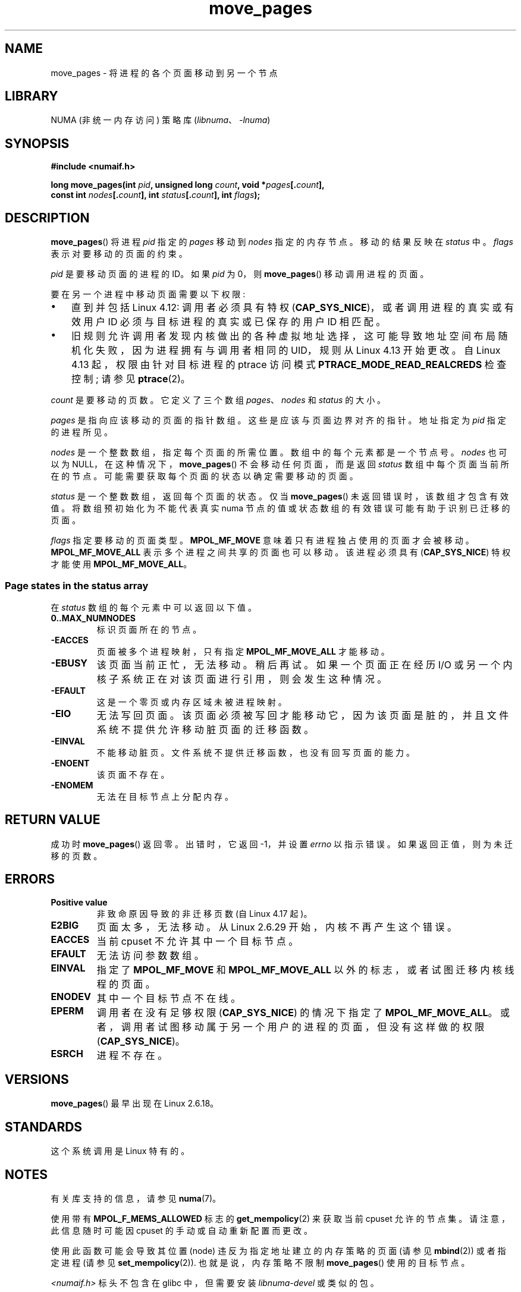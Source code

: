 .\" -*- coding: UTF-8 -*-
.\" This manpage is Copyright (C) 2006 Silicon Graphics, Inc.
.\"                               Christoph Lameter
.\"
.\" %%%LICENSE_START(VERBATIM_TWO_PARA)
.\" Permission is granted to make and distribute verbatim copies of this
.\" manual provided the copyright notice and this permission notice are
.\" preserved on all copies.
.\"
.\" Permission is granted to copy and distribute modified versions of this
.\" manual under the conditions for verbatim copying, provided that the
.\" entire resulting derived work is distributed under the terms of a
.\" permission notice identical to this one.
.\" %%%LICENSE_END
.\"
.\" FIXME Should programs normally be using move_pages() directly, or should
.\" they rather be using interfaces in the numactl package?
.\" (e.g., compare with recommendation in mbind(2)).
.\" Does this page need to give advice on this topic?
.\"
.\"*******************************************************************
.\"
.\" This file was generated with po4a. Translate the source file.
.\"
.\"*******************************************************************
.TH move_pages 2 2023\-02\-05 "Linux man\-pages 6.03" 
.SH NAME
move_pages \- 将进程的各个页面移动到另一个节点
.SH LIBRARY
NUMA (非统一内存访问) 策略库 (\fIlibnuma\fP、\fI\-lnuma\fP)
.SH SYNOPSIS
.nf
\fB#include <numaif.h>\fP
.PP
\fBlong move_pages(int \fP\fIpid\fP\fB, unsigned long \fP\fIcount\fP\fB, void *\fP\fIpages\fP\fB[.\fP\fIcount\fP\fB],\fP
\fB                const int \fP\fInodes\fP\fB[.\fP\fIcount\fP\fB], int \fP\fIstatus\fP\fB[.\fP\fIcount\fP\fB], int \fP\fIflags\fP\fB);\fP
.fi
.SH DESCRIPTION
\fBmove_pages\fP() 将进程 \fIpid\fP 指定的 \fIpages\fP 移动到 \fInodes\fP 指定的内存节点。 移动的结果反映在
\fIstatus\fP 中。 \fIflags\fP 表示对要移动的页面的约束。
.PP
\fIpid\fP 是要移动页面的进程的 ID。 如果 \fIpid\fP 为 0，则 \fBmove_pages\fP() 移动调用进程的页面。
.PP
要在另一个进程中移动页面需要以下权限:
.IP \[bu] 3
直到并包括 Linux 4.12: 调用者必须具有特权 (\fBCAP_SYS_NICE\fP)，或者调用进程的真实或有效用户 ID
必须与目标进程的真实或已保存的用户 ID 相匹配。
.IP \[bu]
.\" commit 197e7e521384a23b9e585178f3f11c9fa08274b9
旧规则允许调用者发现内核做出的各种虚拟地址选择，这可能导致地址空间布局随机化失败，因为进程拥有与调用者相同的 UID，规则从 Linux 4.13
开始更改。 自 Linux 4.13 起，权限由针对目标进程的 ptrace 访问模式 \fBPTRACE_MODE_READ_REALCREDS\fP
检查控制; 请参见 \fBptrace\fP(2)。
.PP
\fIcount\fP 是要移动的页数。 它定义了三个数组 \fIpages\fP、\fInodes\fP 和 \fIstatus\fP 的大小。
.PP
.\" FIXME Describe the result if pointers in the 'pages' array are
.\" not aligned to page boundaries
\fIpages\fP 是指向应该移动的页面的指针数组。 这些是应该与页面边界对齐的指针。 地址指定为 \fIpid\fP 指定的进程所见。
.PP
\fInodes\fP 是一个整数数组，指定每个页面的所需位置。 数组中的每个元素都是一个节点号。 \fInodes\fP 也可以为
NULL，在这种情况下，\fBmove_pages\fP() 不会移动任何页面，而是返回 \fIstatus\fP 数组中每个页面当前所在的节点。
可能需要获取每个页面的状态以确定需要移动的页面。
.PP
\fIstatus\fP 是一个整数数组，返回每个页面的状态。 仅当 \fBmove_pages\fP() 未返回错误时，该数组才包含有效值。
将数组预初始化为不能代表真实 numa 节点的值或状态数组的有效错误可能有助于识别已迁移的页面。
.PP
\fIflags\fP 指定要移动的页面类型。 \fBMPOL_MF_MOVE\fP 意味着只有进程独占使用的页面才会被移动。
\fBMPOL_MF_MOVE_ALL\fP 表示多个进程之间共享的页面也可以移动。 该进程必须具有 (\fBCAP_SYS_NICE\fP) 特权才能使用
\fBMPOL_MF_MOVE_ALL\fP。
.SS "Page states in the status array"
在 \fIstatus\fP 数组的每个元素中可以返回以下值。
.TP 
\fB0..MAX_NUMNODES\fP
标识页面所在的节点。
.TP 
\fB\-EACCES\fP
页面被多个进程映射，只有指定 \fBMPOL_MF_MOVE_ALL\fP 才能移动。
.TP 
\fB\-EBUSY\fP
该页面当前正忙，无法移动。 稍后再试。 如果一个页面正在经历 I/O 或另一个内核子系统正在对该页面进行引用，则会发生这种情况。
.TP 
\fB\-EFAULT\fP
这是一个零页或内存区域未被进程映射。
.TP 
\fB\-EIO\fP
无法写回页面。 该页面必须被写回才能移动它，因为该页面是脏的，并且文件系统不提供允许移动脏页面的迁移函数。
.TP 
\fB\-EINVAL\fP
不能移动脏页。 文件系统不提供迁移函数，也没有回写页面的能力。
.TP 
\fB\-ENOENT\fP
该页面不存在。
.TP 
\fB\-ENOMEM\fP
无法在目标节点上分配内存。
.SH "RETURN VALUE"
.\" FIXME . Is the following quite true: does the wrapper in numactl
.\" do the right thing?
成功时 \fBmove_pages\fP() 返回零。 出错时，它返回 \-1，并设置 \fIerrno\fP 以指示错误。 如果返回正值，则为未迁移的页数。
.SH ERRORS
.TP 
\fBPositive value\fP
.\" commit a49bd4d7163707de377aee062f17befef6da891b
非致命原因导致的非迁移页数 (自 Linux 4.17 起)。
.TP 
\fBE2BIG\fP
.\" commit 3140a2273009c01c27d316f35ab76a37e105fdd8
页面太多，无法移动。 从 Linux 2.6.29 开始，内核不再产生这个错误。
.TP 
\fBEACCES\fP
.\" FIXME Clarify "current cpuset" in the description of the EACCES error.
.\" Is that the cpuset of the caller or the target?
当前 cpuset 不允许其中一个目标节点。
.TP 
\fBEFAULT\fP
无法访问参数数组。
.TP 
\fBEINVAL\fP
指定了 \fBMPOL_MF_MOVE\fP 和 \fBMPOL_MF_MOVE_ALL\fP 以外的标志，或者试图迁移内核线程的页面。
.TP 
\fBENODEV\fP
其中一个目标节点不在线。
.TP 
\fBEPERM\fP
调用者在没有足够权限 (\fBCAP_SYS_NICE\fP) 的情况下指定了 \fBMPOL_MF_MOVE_ALL\fP。
或者，调用者试图移动属于另一个用户的进程的页面，但没有这样做的权限 (\fBCAP_SYS_NICE\fP)。
.TP 
\fBESRCH\fP
进程不存在。
.SH VERSIONS
\fBmove_pages\fP() 最早出现在 Linux 2.6.18。
.SH STANDARDS
这个系统调用是 Linux 特有的。
.SH NOTES
有关库支持的信息，请参见 \fBnuma\fP(7)。
.PP
.\" FIXME Clarify "current cpuset".  Is that the cpuset of the caller
.\" or the target?
使用带有 \fBMPOL_F_MEMS_ALLOWED\fP 标志的 \fBget_mempolicy\fP(2) 来获取当前 cpuset 允许的节点集。
请注意，此信息随时可能因 cpuset 的手动或自动重新配置而更改。
.PP
使用此函数可能会导致其位置 (node) 违反为指定地址建立的内存策略的页面 (请参见 \fBmbind\fP(2)) 或者指定进程 (请参见
\fBset_mempolicy\fP(2)).  也就是说，内存策略不限制 \fBmove_pages\fP() 使用的目标节点。
.PP
\fI<numaif.h>\fP 标头不包含在 glibc 中，但需要安装 \fIlibnuma\-devel\fP 或类似的包。
.SH "SEE ALSO"
\fBget_mempolicy\fP(2), \fBmbind\fP(2), \fBset_mempolicy\fP(2), \fBnuma\fP(3),
\fBnuma_maps\fP(5), \fBcpuset\fP(7), \fBnuma\fP(7), \fBmigratepages\fP(8),
\fBnumastat\fP(8)
.PP
.SH [手册页中文版]
.PP
本翻译为免费文档；阅读
.UR https://www.gnu.org/licenses/gpl-3.0.html
GNU 通用公共许可证第 3 版
.UE
或稍后的版权条款。因使用该翻译而造成的任何问题和损失完全由您承担。
.PP
该中文翻译由 wtklbm
.B <wtklbm@gmail.com>
根据个人学习需要制作。
.PP
项目地址:
.UR \fBhttps://github.com/wtklbm/manpages-chinese\fR
.ME 。
